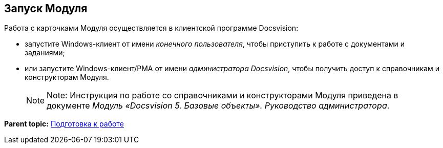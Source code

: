 [[ariaid-title1]]
== Запуск Модуля

Работа с карточками Модуля осуществляется в клиентской программе Docsvision:

* запустите Windows-клиент от имени [.dfn .term]_конечного пользователя_, чтобы приступить к работе с документами и заданиями;
* или запустите Windows-клиент/РМА от имени [.dfn .term]_администратора Docsvision_, чтобы получить доступ к справочникам и конструкторам Модуля.
+
[NOTE]
====
[.note__title]#Note:# Инструкция по работе со справочниками и конструкторами Модуля приведена в документе [.ph]#[.dfn .term]_Модуль «Docsvision 5. Базовые объекты». Руководство администратора_#.
====

*Parent topic:* xref:../pages/Preparationfor_work.adoc[Подготовка к работе]
